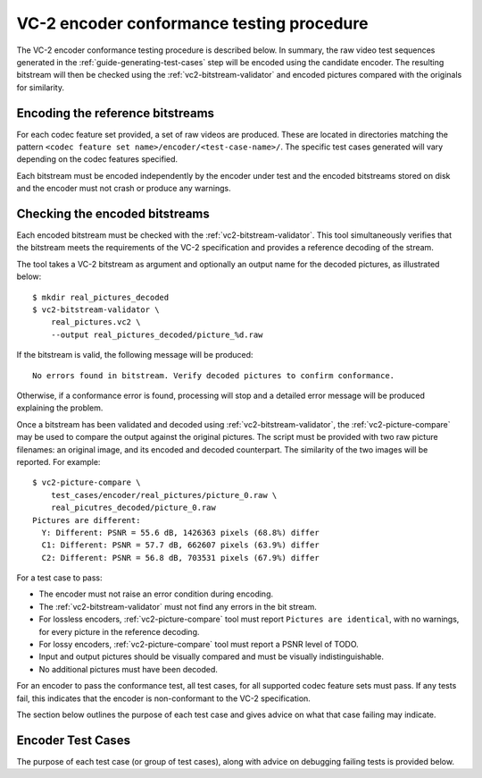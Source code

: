 .. _guide-encoder-testing:

VC-2 encoder conformance testing procedure
==========================================

The VC-2 encoder conformance testing procedure is described below. In summary,
the raw video test sequences generated in the
:ref:`guide-generating-test-cases` step will be encoded using the candidate
encoder. The resulting bitstream will then be checked using the
:ref:`vc2-bitstream-validator` and encoded pictures compared with the originals
for similarity.


Encoding the reference bitstreams
---------------------------------

For each codec feature set provided, a set of raw videos are produced. These
are located in directories matching the pattern ``<codec feature set
name>/encoder/<test-case-name>/``. The specific test cases generated will vary
depending on the codec features specified.

Each bitstream must be encoded independently by the encoder under test and the
encoded bitstreams stored on disk and the encoder must not crash or produce any
warnings.


Checking the encoded bitstreams
-------------------------------

Each encoded bitstream must be checked with the :ref:`vc2-bitstream-validator`.
This tool simultaneously verifies that the bitstream meets the requirements of
the VC-2 specification and provides a reference decoding of the stream.

The tool takes a VC-2 bitstream as argument and optionally an output name for
the decoded pictures, as illustrated below::

    $ mkdir real_pictures_decoded
    $ vc2-bitstream-validator \
        real_pictures.vc2 \
        --output real_pictures_decoded/picture_%d.raw

If the bitstream is valid, the following message will be produced::

    No errors found in bitstream. Verify decoded pictures to confirm conformance.

Otherwise, if a conformance error is found, processing will stop and a detailed
error message will be produced explaining the problem.

Once a bitstream has been validated and decoded using
:ref:`vc2-bitstream-validator`, the :ref:`vc2-picture-compare` may be used to
compare the output against the original pictures.  The script must be provided
with two raw picture filenames: an original image, and its encoded and decoded
counterpart. The similarity of the two images will be reported. For example::

    $ vc2-picture-compare \
        test_cases/encoder/real_pictures/picture_0.raw \
        real_picutres_decoded/picture_0.raw
    Pictures are different:
      Y: Different: PSNR = 55.6 dB, 1426363 pixels (68.8%) differ
      C1: Different: PSNR = 57.7 dB, 662607 pixels (63.9%) differ
      C2: Different: PSNR = 56.8 dB, 703531 pixels (67.9%) differ

For a test case to pass:

* The encoder must not raise an error condition during encoding.
* The :ref:`vc2-bitstream-validator` must not find any errors in the bit stream.
* For lossless encoders, :ref:`vc2-picture-compare` tool must report ``Pictures are
  identical``, with no warnings, for every picture in the reference decoding.
* For lossy encoders, :ref:`vc2-picture-compare` tool must report a PSNR level of
  TODO.
* Input and output pictures should be visually compared and must be
  visually indistinguishable.
* No additional pictures must have been decoded.

For an encoder to pass the conformance test, all test cases, for all supported
codec feature sets must pass. If any tests fail, this indicates that the
encoder is non-conformant to the VC-2 specification.

The section below outlines the purpose of each test case and gives advice on
what that case failing may indicate.

.. _encoder-test-cases:

Encoder Test Cases
------------------

The purpose of each test case (or group of test cases), along with advice on
debugging failing tests is provided below.

..
    The following directive automatically extracts the test case documentation
    from the test case Registry objects in ``vc2_conformance.test_cases``.  See
    the ``docs/source/_ext/test_case_documentation.py`` script for the
    definition of the auto-documentation extraction routine below.

.. test-case-documentation:: encoder
